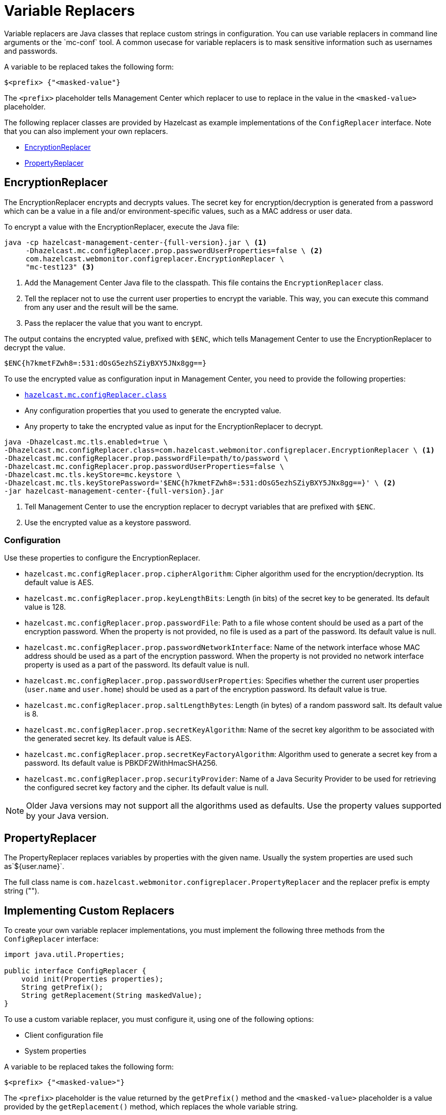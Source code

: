 = Variable Replacers
:description: Variable replacers are Java classes that replace custom strings in configuration. You can use variable replacers in command line arguments or the `mc-conf` tool. A common usecase for variable replacers is to mask sensitive information such as usernames and passwords.

{description}

A variable to be replaced takes the following form:

```
$<prefix> {"<masked-value"}
```

The `<prefix>` placeholder tells Management Center which replacer to use to replace in the value in the `<masked-value>` placeholder.

The following replacer classes are provided by Hazelcast as example
implementations of the `ConfigReplacer` interface.
Note that you can also implement your own replacers.

* <<EncryptionReplacer>>
* <<PropertyReplacer>>

== EncryptionReplacer

The EncryptionReplacer encrypts and decrypts values. The secret key for encryption/decryption is generated from a
password which can be a value in a file and/or environment-specific values,
such as a MAC address or user data.

To encrypt a value with the EncryptionReplacer, execute the Java file:

[source,bash,subs="attributes+"]
----
java -cp hazelcast-management-center-{full-version}.jar \ <1>
     -Dhazelcast.mc.configReplacer.prop.passwordUserProperties=false \ <2>
     com.hazelcast.webmonitor.configreplacer.EncryptionReplacer \
     "mc-test123" <3>
----

<1> Add the Management Center Java file to the classpath. This file contains the `EncryptionReplacer` class.
<2> Tell the replacer not to use the current user properties to encrypt the variable. This way, you can execute this command from any user and the result will be the same. 
<3> Pass the replacer the value that you want to encrypt.

The output contains the encrypted value, prefixed with `$ENC`, which tells Management Center to use the EncryptionReplacer to decrypt the value.

```
$ENC{h7kmetFZwh8=:531:dOsG5ezhSZiyBXY5JNx8gg==}
```

To use the encrypted value as configuration input in Management Center, you need to provide the following properties:

- xref:system-properties.adoc#hazelcast-mc-configreplacer-class[`hazelcast.mc.configReplacer.class`]
- Any configuration properties that you used to generate the encrypted value.
- Any property to take the encrypted value as input for the EncryptionReplacer to decrypt.

[source,bash,subs="attributes+"]
----
java -Dhazelcast.mc.tls.enabled=true \
-Dhazelcast.mc.configReplacer.class=com.hazelcast.webmonitor.configreplacer.EncryptionReplacer \ <1>
-Dhazelcast.mc.configReplacer.prop.passwordFile=path/to/password \
-Dhazelcast.mc.configReplacer.prop.passwordUserProperties=false \
-Dhazelcast.mc.tls.keyStore=mc.keystore \
-Dhazelcast.mc.tls.keyStorePassword='$ENC{h7kmetFZwh8=:531:dOsG5ezhSZiyBXY5JNx8gg==}' \ <2>
-jar hazelcast-management-center-{full-version}.jar
----

<1> Tell Management Center to use the encryption replacer to decrypt variables that are prefixed with `$ENC`.
<2> Use the encrypted value as a keystore password.

=== Configuration

Use these properties to configure the EncryptionReplacer.

* `hazelcast.mc.configReplacer.prop.cipherAlgorithm`: Cipher algorithm used for
the encryption/decryption. Its default value is AES.
* `hazelcast.mc.configReplacer.prop.keyLengthBits`: Length (in bits) of the
secret key to be generated. Its default value is 128.
* `hazelcast.mc.configReplacer.prop.passwordFile`: Path to a file whose content
should be used as a part of the encryption password. When the property
is not provided, no file is used as a part of the password. Its default value is null.
* `hazelcast.mc.configReplacer.prop.passwordNetworkInterface`: Name of the network interface
whose MAC address should be used as a part of the encryption password. When the
property is not provided no network interface property is used as a part of the password.
Its default value is null.
* `hazelcast.mc.configReplacer.prop.passwordUserProperties`: Specifies whether
the current user properties (`user.name` and `user.home`) should be used
as a part of the encryption password. Its default value is true.
* `hazelcast.mc.configReplacer.prop.saltLengthBytes`: Length (in bytes) of a
random password salt. Its default value is 8.
* `hazelcast.mc.configReplacer.prop.secretKeyAlgorithm`:  Name of the secret key
algorithm to be associated with the generated secret key. Its default
value is AES.
* `hazelcast.mc.configReplacer.prop.secretKeyFactoryAlgorithm`: Algorithm used
to generate a secret key from a password. Its default value is
PBKDF2WithHmacSHA256.
* `hazelcast.mc.configReplacer.prop.securityProvider`: Name of a Java Security
Provider to be used for retrieving the configured secret key factory and
the cipher. Its default value is null.

NOTE: Older Java versions may not support all the algorithms used as defaults.
Use the property values supported by your Java version.

== PropertyReplacer

The PropertyReplacer replaces variables by properties with the given name.
Usually the system properties are used such as`${user.name}`.

The full class name is `com.hazelcast.webmonitor.configreplacer.PropertyReplacer`
and the replacer prefix is empty string ("").

== Implementing Custom Replacers

To create your own variable replacer implementations, you must implement the following three methods from the `ConfigReplacer` interface:

[source,java]
----
import java.util.Properties;

public interface ConfigReplacer {
    void init(Properties properties);
    String getPrefix();
    String getReplacement(String maskedValue);
}
----

To use a custom variable replacer, you must configure it, using one of the following options:

* Client configuration file
* System properties

A variable to be replaced takes the following form:

```
$<prefix> {"<masked-value>"}
```

The `<prefix>` placeholder is the value returned by the `getPrefix()` method and the `<masked-value>` placeholder is a value provided by the `getReplacement()` method, which replaces the whole variable string.